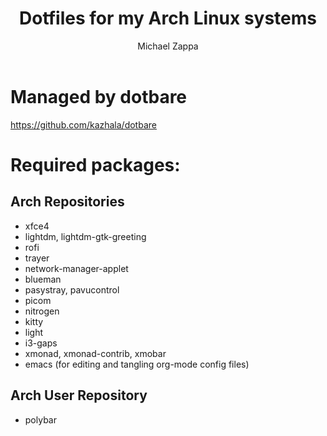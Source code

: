 #+TITLE:Dotfiles for my Arch Linux systems
#+AUTHOR: Michael Zappa

* Managed by dotbare
https://github.com/kazhala/dotbare

* Required packages:
** Arch Repositories
- xfce4
- lightdm, lightdm-gtk-greeting
- rofi
- trayer
- network-manager-applet
- blueman
- pasystray, pavucontrol
- picom
- nitrogen
- kitty
- light
- i3-gaps
- xmonad, xmonad-contrib, xmobar
- emacs (for editing and tangling org-mode config files)
** Arch User Repository
- polybar
